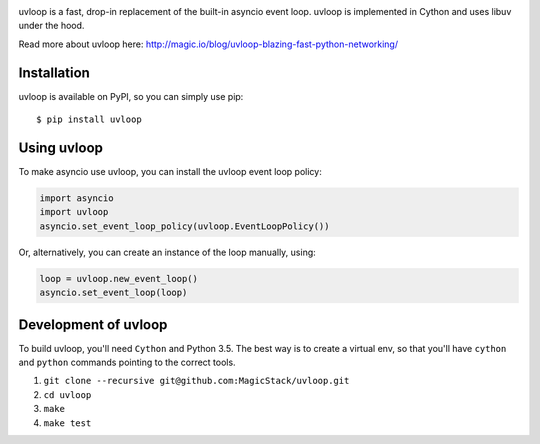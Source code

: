 .. image:: https://travis-ci.org/MagicStack/uvloop.svg?branch=master
    :target: https://travis-ci.org/MagicStack/uvloop

.. image:: https://img.shields.io/pypi/status/uvloop.svg?maxAge=2592000?style=plastic
    :target: https://pypi.python.org/pypi/uvloop


uvloop is a fast, drop-in replacement of the built-in asyncio
event loop.  uvloop is implemented in Cython and uses libuv
under the hood.

Read more about uvloop here:
http://magic.io/blog/uvloop-blazing-fast-python-networking/


Installation
------------

uvloop is available on PyPI, so you can simply use pip::

    $ pip install uvloop


Using uvloop
------------

To make asyncio use uvloop, you can install the uvloop event
loop policy:

.. code:: python

    import asyncio
    import uvloop
    asyncio.set_event_loop_policy(uvloop.EventLoopPolicy())

Or, alternatively, you can create an instance of the loop
manually, using:

.. code:: python

    loop = uvloop.new_event_loop()
    asyncio.set_event_loop(loop)


Development of uvloop
---------------------

To build uvloop, you'll need ``Cython`` and Python 3.5.  The best way
is to create a virtual env, so that you'll have ``cython`` and
``python`` commands pointing to the correct tools.

1. ``git clone --recursive git@github.com:MagicStack/uvloop.git``

2. ``cd uvloop``

3. ``make``

4. ``make test``
